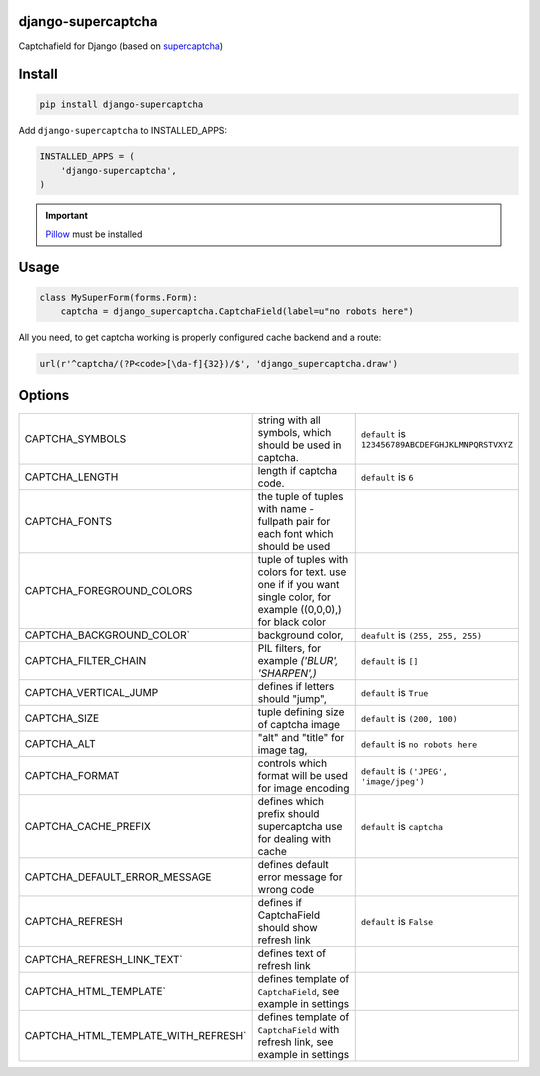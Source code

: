 django-supercaptcha
===================

Captchafield for Django (based on `supercaptcha`_)


Install
=======

.. code-block:: bash

  pip install django-supercaptcha

Add ``django-supercaptcha`` to INSTALLED_APPS:

.. code-block:: python

  INSTALLED_APPS = (
      'django-supercaptcha',
  )

.. important::
    `Pillow`_ must be installed


Usage
=====

.. code-block:: python

    class MySuperForm(forms.Form):
        captcha = django_supercaptcha.CaptchaField(label=u"no robots here")


All you need, to get captcha working is properly configured cache backend and a route:


.. code-block:: python

    url(r'^captcha/(?P<code>[\da-f]{32})/$', 'django_supercaptcha.draw')



Options
=======

.. list-table::
  :widths: 10 20 5

  * - CAPTCHA_SYMBOLS
    - string with all symbols, which should be used in captcha.
    - ``default`` is ``123456789ABCDEFGHJKLMNPQRSTVXYZ``
  * - CAPTCHA_LENGTH
    - length if captcha code.
    - ``default`` is ``6``
  * - CAPTCHA_FONTS
    - the tuple of tuples with name - fullpath pair for each font which should be used
    -
  * - CAPTCHA_FOREGROUND_COLORS
    - tuple of tuples with colors for text. use one if if you want single color, for example ((0,0,0),) for black color
    -
  * - CAPTCHA_BACKGROUND_COLOR`
    - background color,
    - ``deafult`` is ``(255, 255, 255)``
  * - CAPTCHA_FILTER_CHAIN
    - PIL filters, for example `('BLUR', 'SHARPEN',)`
    - ``default`` is ``[]``
  * - CAPTCHA_VERTICAL_JUMP
    - defines if letters should "jump",
    - ``default`` is ``True``
  * - CAPTCHA_SIZE
    - tuple defining size of captcha image
    - ``default`` is ``(200, 100)``
  * - CAPTCHA_ALT
    - "alt" and "title" for image tag,
    - ``default`` is ``no robots here``
  * - CAPTCHA_FORMAT
    - controls which format will be used for image encoding
    - ``default`` is ``('JPEG', 'image/jpeg')``
  * - CAPTCHA_CACHE_PREFIX
    - defines which prefix should supercaptcha use for dealing with cache
    - ``default`` is ``captcha``
  * - CAPTCHA_DEFAULT_ERROR_MESSAGE
    - defines default error message for wrong code
    -
  * - CAPTCHA_REFRESH
    - defines if CaptchaField should show refresh link
    - ``default`` is ``False``
  * - CAPTCHA_REFRESH_LINK_TEXT`
    - defines text of refresh link
    -
  * - CAPTCHA_HTML_TEMPLATE`
    - defines template of ``CaptchaField``, see example in settings
    -
  * - CAPTCHA_HTML_TEMPLATE_WITH_REFRESH`
    - defines template of ``CaptchaField`` with refresh link, see example in settings
    -

.. _django: http://djangoproject.com/
.. _supercaptcha: https://github.com/barbuza/supercaptcha/
.. _pillow: http://python-pillow.org/